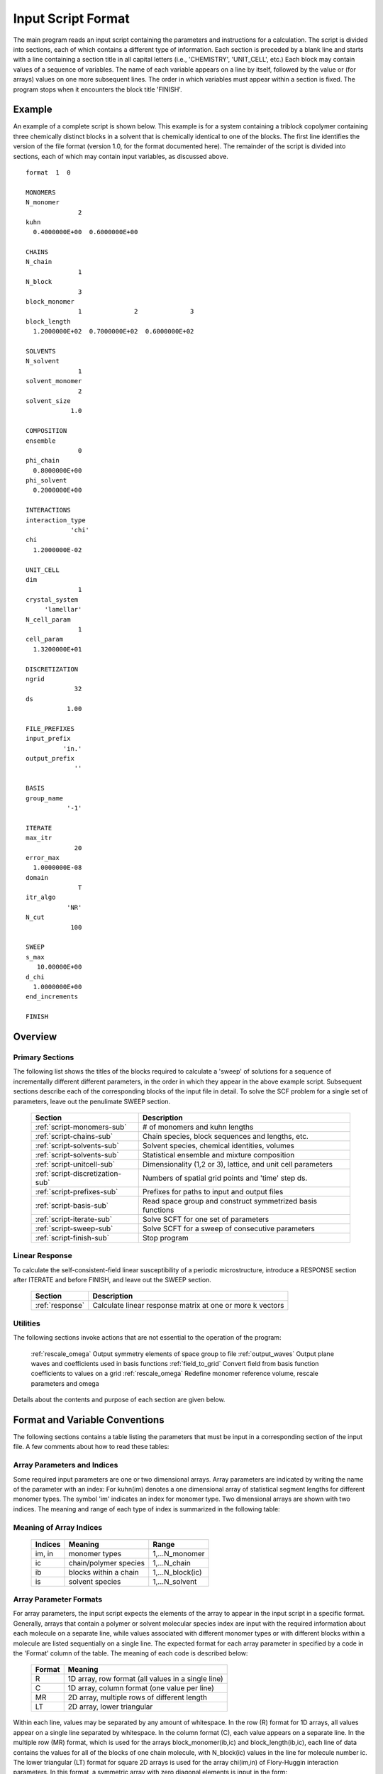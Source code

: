 
*******************
Input Script Format
*******************

The main program reads an input script containing the parameters and 
instructions for a calculation. The script is divided into sections, 
each of which contains a different type of information.  Each section
is preceded by a blank line and starts with a line containing a
section title in all capital letters (i.e., 'CHEMISTRY', 'UNIT_CELL', 
etc.) Each block may contain values of a sequence of variables. The 
name of each variable appears on a line by itself, followed by the 
value or (for arrays) values on one more subsequent lines.  The
order in which variables must appear within a section is fixed. The
program stops when it encounters the block title 'FINISH'. 

.. example-sec:

Example
=======

An example of a complete script is shown below. This example is for 
a system containing a triblock copolymer containing three chemically 
distinct blocks in a solvent that is chemically identical to one of 
the blocks. The first line identifies the version of the file format 
(version 1.0, for the format documented here).  The remainder of the 
script is divided into sections, each of which may contain input 
variables, as discussed above. 

::

   format  1  0
   
   MONOMERS
   N_monomer           
                 2
   kuhn                
     0.4000000E+00  0.6000000E+00 
   
   CHAINS
   N_chain              
                 1
   N_block             
                 3
   block_monomer  
                 1              2              3
   block_length   
     1.2000000E+02  0.7000000E+02  0.6000000E+02
   
   SOLVENTS
   N_solvent              
                 1
   solvent_monomer
                 2
   solvent_size
               1.0
   
   COMPOSITION
   ensemble            
                 0
   phi_chain      
     0.8000000E+00
   phi_solvent      
     0.2000000E+00
   
   INTERACTIONS
   interaction_type
               'chi'
   chi                 
     1.2000000E-02
   
   UNIT_CELL
   dim                 
                 1
   crystal_system      
        'lamellar'
   N_cell_param        
                 1
   cell_param          
     1.3200000E+01
   
   DISCRETIZATION
   ngrid
                32
   ds
              1.00
   
   FILE_PREFIXES
   input_prefix        
             'in.'
   output_prefix       
                ''
   
   BASIS
   group_name          
              '-1'
   
   ITERATE
   max_itr             
                20
   error_max           
     1.0000000E-08
   domain              
                 T
   itr_algo
              'NR'
   N_cut
               100
   
   SWEEP
   s_max               
      10.00000E+00
   d_chi
     1.0000000E+00
   end_increments
   
   FINISH

.. _script-sections-sec:

Overview 
========
 
Primary Sections
----------------

The following list shows the titles of the blocks required to calculate 
a 'sweep' of solutions for a sequence of incrementally different different 
parameters, in the order in which they appear in the above example script. 
Subsequent sections describe each of the corresponding blocks of the input 
file in detail. To solve the SCF problem for a single set of parameters,
leave out the penulimate SWEEP section.

  ================================  ==============================================================
  Section                           Description
  ================================  ==============================================================
  :ref:`script-monomers-sub`        # of monomers and kuhn lengths
  :ref:`script-chains-sub`          Chain species, block sequences and lengths, etc.
  :ref:`script-solvents-sub`        Solvent species, chemical identities, volumes
  :ref:`script-solvents-sub`        Statistical ensemble and mixture composition
  :ref:`script-unitcell-sub`        Dimensionality (1,2 or 3), lattice, and unit cell parameters
  :ref:`script-discretization-sub`  Numbers of spatial grid points and 'time' step ds.
  :ref:`script-prefixes-sub`        Prefixes for paths to input and output files
  :ref:`script-basis-sub`           Read space group and construct symmetrized basis functions
  :ref:`script-iterate-sub`         Solve SCFT for one set of parameters
  :ref:`script-sweep-sub`           Solve SCFT for a sweep of consecutive parameters
  :ref:`script-finish-sub`          Stop program
  ================================  ==============================================================
 
Linear Response
----------------

To calculate the self-consistent-field linear susceptibility of a
periodic microstructure, introduce a RESPONSE section after ITERATE 
and before FINISH, and leave out the SWEEP section.



 ===============  =========================================================
 Section          Description
 ===============  =========================================================
 :ref:`response`  Calculate linear response matrix at one or more k vectors
 ===============  =========================================================

Utilities
---------

The following sections invoke actions that are not essential to the operation 
of the program:

  :ref:`rescale_omega`   Output symmetry elements of space group to file
  :ref:`output_waves`    Output plane waves and coefficients used in basis functions
  :ref:`field_to_grid`   Convert field from basis function coefficients to values on a grid
  :ref:`rescale_omega`   Redefine monomer reference volume, rescale parameters and omega

Details about the contents and purpose of each section are given below.


Format and Variable Conventions
===============================

The following sections contains a table listing the parameters that must be input 
in a corresponding section of the input file. A few comments about how to read 
these tables:

Array Parameters and Indices
----------------------------

Some required input parameters are one or two dimensional arrays. 
Array parameters are indicated by writing the name of the parameter 
with an index: For kuhn(im) denotes a one dimensional array of statistical 
segment lengths for different monomer types.  The symbol 'im' indicates 
an index for monomer type. Two dimensional arrays are shown with two
indices. The meaning and range of each type of index is summarized 
in the following table:

Meaning of Array Indices
------------------------

  ========= =====================  ================
  Indices   Meaning                Range   
  ========= =====================  ================
  im, in    monomer types          1,...N_monomer
  ic        chain/polymer species  1,...N_chain
  ib        blocks within a chain  1,...N_block(ic)
  is        solvent species        1,...N_solvent
  ========= =====================  ================
 
Array Parameter Formats
-----------------------

For array parameters, the input script expects the elements of the array 
to appear in the input script in a specific format. Generally, arrays that 
contain a polymer or solvent molecular species index are input with the 
required information about each molecule on a separate line, while values 
associated with different monomer types or with different blocks within a 
molecule are listed sequentially on a single line.  The expected format for 
each array parameter in specified by a code in the 'Format' column of the 
table. The meaning of each code is described below:

  =======  ==================================================
  Format   Meaning   
  =======  ==================================================
  R        1D array, row format (all values in a single line) 
  C        1D array, column format (one value per line) 
  MR       2D array, multiple rows of different length 
  LT       2D array, lower triangular 
  =======  ==================================================

Within each line, values may be separated by any amount of whitespace.
In the row (R) format for 1D arrays, all values appear on a single line 
separated by whitespace. In the column format (C), each value appears on 
a separate line. In the multiple row (MR) format, which is used for the
arrays block_monomer(ib,ic) and block_length(ib,ic), each line of data 
contains the values for all of the blocks of one chain molecule, with 
N_block(ic) values in the line for molecule number ic.
The lower triangular (LT) format for square 2D arrays is used for the
array chi(im,in) of Flory-Huggin interaction parameters. In this format,
a symmetric array with zero diagonal elements is input in the form:

   chi(2,1)
   chi(3,1) chi(3,2)
   .....

in which line i contains elements chi(i+1,j) for j< i. For a 
system with only two monomer types (e.g., a diblock copolymer melt
or a binary homopolymer blend) only a single value on a single line 
is required. 



Conditionally Required Parameters
---------------------------------
Some variables may be present or absent depending on the value
of a previous variable.  These conditions, if any, are given in 
the 'Absent if' column.

Reference Volume
----------------
Values of the parameters block_length, solvent_size, kuhn, and
chi all depend on the choice of a value for a reference volume
used to define an effective repeat unit.  Each element of the 
variable block_length represents the number of "monomers" in a 
block of a block copolymer, defined to be the ratio of the block 
volume to the chosen reference volume.  Similarly, the variable 
solvent_size is given by ratio of the solvent volume to the 
reference volume. The values of the chi parameters are proportional
to the reference volume, while kuhn lengths are proportional to
the square root of the reference volume. The program does not
require a value for the reference volume as an input - the
choice only effects the values required for other quantities.

Length Units
------------

Any units of length can be used for the kuhn lengths and the
unit cell dimensions, as long as the same units are used for 
all quantities with units of length. One can use either a
physical unit, such as nanometers or Angstroms, or 
dimensionless units in which one or more of the statistical 
segment lengths is set to unity. 

Discussion of Example
---------------------

First, let us discuss the 'CHEMISTRY' block of the above example.
This block into sets of variables that contain information about 
monomer properties, polymer properties, solvent properties, and 
mixture composition.

The first set of variables (N_monomer, names, and kuhn) contain 
information about the monomers: N_monomer=3 is the total number 
of monomer types. We associate labels name(1)='A', name(2)='B', 
and name(3)='C' with these monomer types.  The monomers have 
statistical segment lengths of kuhn(1)=0.6 nm, kuhn(2)=0.5 nm, 
and kuhn(3)=0.7 nm.  

The next set of variables specifies the chi parameters. These can
be specified either by giving "bare" values for each interaction
parameter, in which case chi_flag = 'B', as in this example, or
as values of the form chi(i,j) = chiA(i,j)/T + chiB(i,j), in which
case we would set chi_flag = 'T'. Because the matrix chi(i,j) is 
symmetric with zeros on the diagonal, chi parameters are input as 
a lower triangular matrix of the form:

  chi(2,1)
  chi(3,1)  chi(3,2) 
  ....

Only a single value on a single line would be required for 
N_monomer=2.  For systems with chi_flag = 'T', the matrices chi_A 
and chi_B would be input in the same form. For this system, 
chi(1,2) = 0.15, chi(2,3)=0.20, chi(1,3)=0.10. 


The next set of variables describes the structure of the polymers.
The system contains two types of polymer (N_chain=2). Properties
of individual molecules are then given with one molecular per line. 
The two molecule types are a triblock, with with N_block(1)=3, and 
a homopolymer with N_block(2)=1.  The array block_monomer 
specifies the chemical identity of each block in each molecule,
with one molecule per line in the input format.  In the example, 
the copolymer is an ACB copolymer and the homopolymer contains C 
monomers. Array block_length specifies the number of monomers in
each block, in the same format.

Individual Script Sections
==========================

.. _script-monomers-sub:

MONOMERS
--------

Chemistry Parameters

  ============  ========  =========================================   =============
  Variable      Type      Description                                 Format
  ============  ========  =========================================   =============
  N_monomer     integer   Number of monomer types
  kuhn(im)      real      statistical segment length of monomer im    R
  ============  ========  =========================================   =============

.. _script-interaction-sub:

INTERACTION
-----------

Interaction Parameters

  ============ ======= ==================================  ======  ============
  Variable     Type    Description                         Format  Required if
  ============ ======= ==================================  ======  ============
  chi_flag     char(1) 'B' for 'bare' chi values
                       'T' for chi=chi_A/T + chi_B
  chi(im,in)   real    Flory-Huggins parameter ('bare')    LT      chi_flag='B'
  chi_A(im,in) real    Enthalpic coefficient for chi(T)    LT      chi_flag='T'
  chi_B(im,in) real    Entropic contribution to chi(T)     LT      chi_flag='T'
  Temperature  real    Absolute temperature                        chi_flag='T'
  ============ ======= ==================================  ======  ============

.. _script-chains-sub:

CHAINS
------

Chain Parameters

Variable             Type     Description                                  Format
N_chain              integer  Number of chain species
N_block(ic)          integer  Number of blocks in species ic               C
block_monomer(ib,ic) integer  Monomer type for block ib of species ic      MR
block_length(ib,ic)  real     Number of monomers in block ib of species ic MR

.. _script-solvents-sub:

SOLVENTS
--------

Solvent Parameters

Variable
Type
Description
Format


  N_solvent
  integer
  Number of solvent species



  solvent_monomer(is)
  integer
  Monomer type for solvent is
  C


  solvent_size(is)
  real
  Volume of solvent is
  C



.. _script-composition-sub:

COMPOSITION
-----------

Composition Parameters

  =============== ======== ========================================= ======= ============================
  Variable        Type     Description                               Format  Required if:
  =============== ======== ========================================= ======= ============================
  ensemble        integer
  phi_chain(ic)   real     volume fraction of chain species ic       C       ensemble=0 and N_chain > 0
  phi_solvent(is) real     volume fraction of solvent species is     C       ensemble=0 and N_solvent > 0
  mu_chain(ic)    real     chemical potential of chain species is    C       ensemble=1 and N_chain > 0
  mu_solvent(ic)  real     chemical potential of solvent species ic  C       ensemble=1 and N_solvent > 0
  =============== ======== ========================================= ======= ============================

.. _script-unitcell-sub:

UNIT_CELL
---------

The variables in the UNIT_CELL section contain the information
necessary to define the unit cell type, size, and shape.

  ================ ============== ============================================
  Variable         Type           Description
  ================ ============== ============================================
  dim              integer        dimensionality =1, 2, or 3
  crystal_system   character(60)  unit cell type
                                  (cubic, tetragonal, orthorhombic, etc.)
  N_cell_param     integer        # parameters required to describe unit cell
  cell_param(i)    real           N_cell_param unit cell parameters
  ================ ============== ============================================

The array cell_param contains N_cell_param elements, which are input in
row format, with all elements in a single line.

.. _script-discretization-sub:

DISCRETIZATION
--------------

The discretization section defines the grid used to spatially discretize
the modified diffusion equaiton and the size ds of the "step" ds in the
time-like contour length variable used to integral this equation.

DISCRETIZATION 
--------------

Parameters

  ========= ========  ====================================== ====
  Variable    Type    Description                            Form
  ========= ========  ====================================== ====
  ngrid(id) integer  # grid points in direction id=1,..,dim  R
  ds        real      contour length step size
  ========= ========  ====================================== ====

The integer array ngrid(id) is input in row format, with dim
(i.e., 1,2 or 3) values on a line.

.. _script-prefixes-sub:

FILE_PREFIXES
-------------

The FILE_PREFIXES section inputs the prefixes that are used to construct
the names of the input and output files. The input prefix is concatenated
with 'omega' to construct the name of the input file. The output prefix
is concatenated with the suffixes 'out', 'rho', and 'omega' to create
the name of the output summary, output monomer concentration field, and
output omega field files. This, to specify file name 'in.omega', 'out',
'rho', and 'omega' in the current directory, you would set in_prefix to
'in.', and the output prefix to the blank string ''. To specify an input
file from another directory, you would set in_prefix to the path to that
directory, followed by a trailing '/' directory separator.  Both string
variables are required, and must appear in the order listed below.

  ==========  ============= ===========================================
  Variable    Type          Description
  ==========  ============= ===========================================
  in_prefix   character(60) prefix to *omega input file
  out_prefix  character(60)  prefix to *rho, *omega, *out output files
  ==========  ============= ===========================================

.. _script-basis-sub:

BASIS
-----

The BASIS block instructs the code to construct symmetrized
basis functions that are invariant under the operations of
a specified space group.  It contains only one variable,
named "group", which is a string containing either the name
of one of the standard space groups (which are hard coded
into the program) or the path to a file that contains the
elements of the group. After reading this string from file,
basis functions are constructed by the make_basis routine
of module basis_mod.

  ======== =============  ==========================================
  Variable Type           Description
  ======== =============  ==========================================
  group    character(60)  name of group, or file that contains group
  ======== =============  ==========================================

The file format for a group file is determined by the input_group
routine in module group_mod. Some simple 2D examples of the format
are provided in src/tests/group.

.. _script-iterate-sub:

ITERATE
-------

The ITERATE block reads in variables required by our iteration
algorithm, and attempts to iteratively solve the SCFT equations
for one set of input parameters.

  ========= ============= =====================================================
  Variable  Type          Description
  ========= ============= =====================================================
  max_itr   integer       maximum allowed number of iterations
  max_error real          tolerance - maximum error after convergence
  domain    logical       variable unit cell if true, fixed unit cell if false
  itr_algo  character(10) character code for iteration algorithm
  N_cut     integer       dimension of cutoff Jacobian
  ========= ============= =====================================================

For now, the value of the 'itr_algo' variable must be 'NR', for Newton-Raphson.
The variable is included in order to allow us to add other iteration algorithms
in the future.

.. _script-sweep-sub:

SWEEP
-----

The presence of a SWEEP section instructs the program to solve the SCFT for
a sequence of nearby values of parameters along a path through parameter
space (a 'sweep'). We define a sweep contour variable s that varies from 0
up to a maximum value s_max, in increments of 1. For each integer step in the
sweep parameter, each of the relevant parameters in CHEMISTRY section (i.e.,
any parameter for which a floating point value or values are specified in the
input script) may be incremented by a user specified amount. For simulations
with a fixed unit cell (domain=1), the elements of the unit_cell_param array
may also be incremented. The desired increment for any variable <;name&gt;
is specified by the value or (for an array) values of a corresponding
increment variable named d_<;name>. Any number of increments may be specified.
Variables that are not incremented do not need to be referred to explicitly -
increments of zero are assigned default. When an array variable is incremented,
however, increment values must be specified for all of the elements of the
array.  The reading of increment variables ends when the program encounters
the line 'end_increments'.

  ============= =============== =======================================
  Variable      Type            Description
  ============= =============== =======================================
  s_max         real            maximum value of sweep contour variable
  s_<name>      type of <name>  increment in variable <name>
  end_increment none            indicates end of the list of increments
  ============= =============== =======================================

.. _script-response-sub:

RESPONSE
--------

The presence of a RESPONSE section instructs the program to
calculate the linear response matrix for a converged ordered
structure at one or more k-vectors in the first Brillouin
zone. If the linear response is calculated for more than one
k-vector, they must lie along a line in k-space, separated by
a user defined vector increment.

  ========= ===========  =====================================
  Variable  Type         Description
  ========= ===========  =====================================
  pertbasis char         'PW' => plane wave basis
                         'SYM' => symmetrized basis functions
  k_group   character    Group used to construct symmetrized
                         basis functions
  kdim      int          # dimensions in k-vector (kdim >= dim)
  kvec0(i)  real         initial k-vector, i=1,...,kdim
  dkvec(i)  real         increment in k-vector
  nkstep    integer      # of k-vectors
  ========= ===========  =====================================

.. _script-finish-sub:

FINISH
------

The FINISH string causes the program to terminate.

